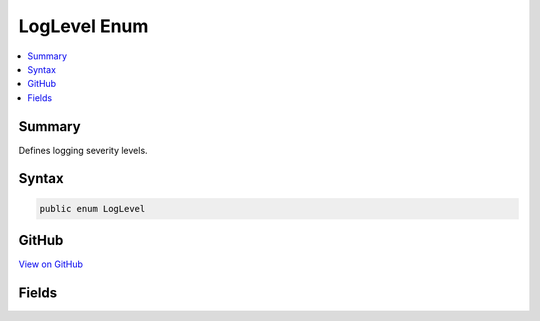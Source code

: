 

LogLevel Enum
=============



.. contents:: 
   :local:



Summary
-------

Defines logging severity levels.











Syntax
------

.. code-block:: csharp

   public enum LogLevel





GitHub
------

`View on GitHub <https://github.com/aspnet/apidocs/blob/master/aspnet/logging/src/Microsoft.Extensions.Logging.Abstractions/LogLevel.cs>`_





.. dn:enumeration:: Microsoft.Extensions.Logging.LogLevel

Fields
------

.. dn:enumeration:: Microsoft.Extensions.Logging.LogLevel
    :noindex:
    :hidden:

    
    .. dn:field:: Microsoft.Extensions.Logging.LogLevel.Critical
    
        
    
        Logs that describe an unrecoverable application or system crash, or a catastrophic failure that requires
        immediate attention.
    
        
    
        
        .. code-block:: csharp
    
           Critical = 6
    
    .. dn:field:: Microsoft.Extensions.Logging.LogLevel.Debug
    
        
    
        Logs that contain the most detailed messages. These messages may contain sensitive application data.
        These messages are disabled by default and should never be enabled in a production environment.
    
        
    
        
        .. code-block:: csharp
    
           Debug = 1
    
    .. dn:field:: Microsoft.Extensions.Logging.LogLevel.Error
    
        
    
        Logs that highlight when the current flow of execution is stopped due to a failure. These should indicate a
        failure in the current activity, not an application-wide failure.
    
        
    
        
        .. code-block:: csharp
    
           Error = 5
    
    .. dn:field:: Microsoft.Extensions.Logging.LogLevel.Information
    
        
    
        Logs that track the general flow of the application. These logs should have long-term value.
    
        
    
        
        .. code-block:: csharp
    
           Information = 3
    
    .. dn:field:: Microsoft.Extensions.Logging.LogLevel.None
    
        
    
        Not used for writing log messages. Specifies that a logging category should not write any messages.
    
        
    
        
        .. code-block:: csharp
    
           None = 2147483647
    
    .. dn:field:: Microsoft.Extensions.Logging.LogLevel.Verbose
    
        
    
        Logs that are used for interactive investigation during development.  These logs should primarily contain
        information useful for debugging and have no long-term value.
    
        
    
        
        .. code-block:: csharp
    
           Verbose = 2
    
    .. dn:field:: Microsoft.Extensions.Logging.LogLevel.Warning
    
        
    
        Logs that highlight an abnormal or unexpected event in the application flow, but do not otherwise cause the
        application execution to stop.
    
        
    
        
        .. code-block:: csharp
    
           Warning = 4
    

